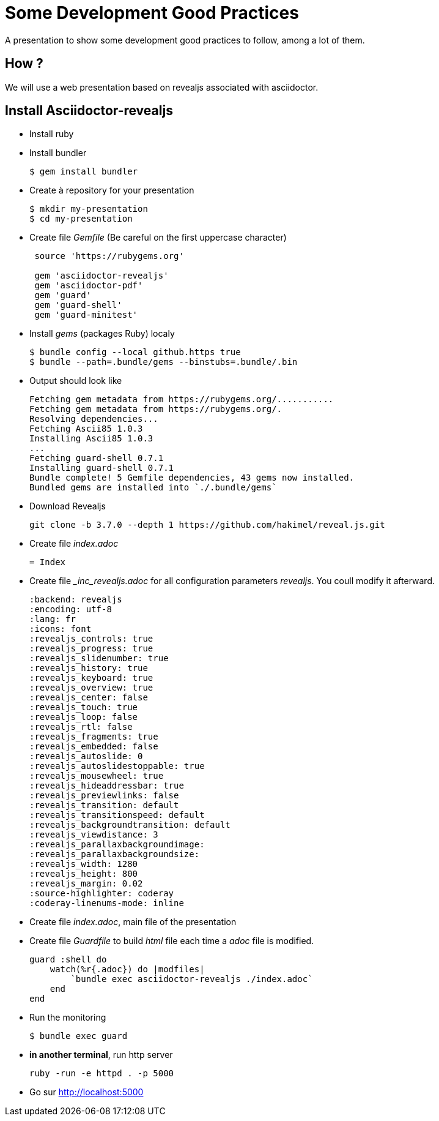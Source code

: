 = Some Development Good Practices

A presentation to show some development good practices to follow, among a lot of them.

== How ?

We will use a web presentation based on revealjs associated with asciidoctor.


== Install Asciidoctor-revealjs

* Install ruby 
* Install bundler
+
----
$ gem install bundler
----
+
* Create à repository for your presentation
+
----
$ mkdir my-presentation
$ cd my-presentation
----
 
+
* Create file _Gemfile_ (Be careful on the first uppercase character) 
+
----
 source 'https://rubygems.org'
 
 gem 'asciidoctor-revealjs'
 gem 'asciidoctor-pdf'
 gem 'guard'
 gem 'guard-shell'
 gem 'guard-minitest'
---- 
+
* Install _gems_ (packages Ruby) localy
+
----
$ bundle config --local github.https true
$ bundle --path=.bundle/gems --binstubs=.bundle/.bin
----
+
* Output should look like
+
----
Fetching gem metadata from https://rubygems.org/...........
Fetching gem metadata from https://rubygems.org/.
Resolving dependencies...
Fetching Ascii85 1.0.3
Installing Ascii85 1.0.3
...
Fetching guard-shell 0.7.1
Installing guard-shell 0.7.1
Bundle complete! 5 Gemfile dependencies, 43 gems now installed.
Bundled gems are installed into `./.bundle/gems`
----
+
* Download Revealjs 
+
----
git clone -b 3.7.0 --depth 1 https://github.com/hakimel/reveal.js.git
----
+
* Create file _index.adoc_
+
----
= Index

----
+
* Create file __inc_revealjs.adoc_ for all configuration parameters _revealjs_. You coull modify it afterward.
+
----
:backend: revealjs
:encoding: utf-8
:lang: fr
:icons: font
:revealjs_controls: true
:revealjs_progress: true
:revealjs_slidenumber: true
:revealjs_history: true
:revealjs_keyboard: true
:revealjs_overview: true
:revealjs_center: false
:revealjs_touch: true
:revealjs_loop: false
:revealjs_rtl: false
:revealjs_fragments: true
:revealjs_embedded: false
:revealjs_autoslide: 0
:revealjs_autoslidestoppable: true
:revealjs_mousewheel: true
:revealjs_hideaddressbar: true
:revealjs_previewlinks: false
:revealjs_transition: default
:revealjs_transitionspeed: default
:revealjs_backgroundtransition: default
:revealjs_viewdistance: 3
:revealjs_parallaxbackgroundimage:
:revealjs_parallaxbackgroundsize:
:revealjs_width: 1280
:revealjs_height: 800
:revealjs_margin: 0.02
:source-highlighter: coderay
:coderay-linenums-mode: inline
----
+
* Create file _index.adoc_, main file of the presentation
* Create file _Guardfile_  to build _html_ file each time a _adoc_ file is modified.
+
[source,ruby]
----
guard :shell do
    watch(%r{.adoc}) do |modfiles|
        `bundle exec asciidoctor-revealjs ./index.adoc`
    end    
end
----
+
* Run the monitoring
+
----
$ bundle exec guard
----
+
* **in another terminal**, run http server
+
----
ruby -run -e httpd . -p 5000
----
+
* Go  sur http://localhost:5000


